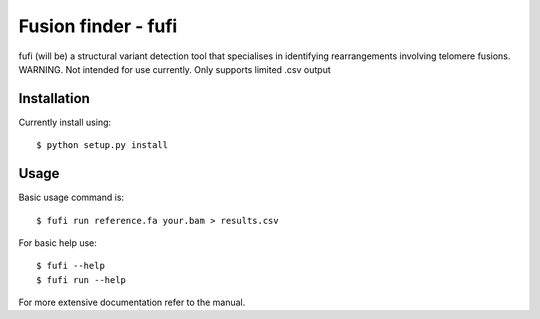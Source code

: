 ====================
Fusion finder - fufi
====================

fufi (will be) a structural variant detection tool that specialises
in identifying rearrangements involving telomere fusions.
WARNING. Not intended for use currently. Only supports limited .csv output

Installation
------------
Currently install using::

    $ python setup.py install

Usage
-----
Basic usage command is::

    $ fufi run reference.fa your.bam > results.csv

For basic help use::

    $ fufi --help
    $ fufi run --help

For more extensive documentation refer to the manual.